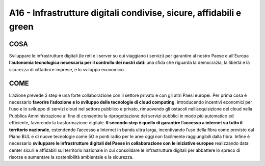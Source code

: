 A16 - Infrastrutture digitali condivise, sicure, affidabili e green 
====================================================================

COSA
-----
Sviluppare le infrastrutture digitali (le reti e i server su cui viaggiano i servizi) per garantire al nostro Paese e all’Europa **l’autonomia tecnologica necessaria per il controllo dei nostri dati**: una sfida che riguarda la democrazia, la libertà e la sicurezza di cittadini e imprese, e lo sviluppo economico. 

COME
-----
L’azione prevede 3 step e una forte collaborazione con il settore privato e con gli altri Paesi europei. Per prima cosa è necessario **favorire l’adozione e lo sviluppo delle tecnologie di cloud computing**, introducendo incentivi economici per l’uso e lo sviluppo di servizi cloud nel settore pubblico e privato, rimuovendo gli ostacoli nell’acquisizione del cloud nella Pubblica Amministrazione al fine di consentire la riprogettazione dei servizi pubblici in modo più automatico ed efficiente, favorendo la trasformazione digitale. **Il secondo step è quello di garantire l’accesso a internet su tutto il territorio nazionale**, estendendo l’accesso a Internet in banda ultra larga, incentivando l’uso della fibra come previsto dal Piano BUL e di nuove tecnologie come 5G e ponti radio per le aree oggi non facilmente raggiungibili dalla fibra. Infine è necessario **sviluppare le infrastrutture digitali del Paese in collaborazione con le iniziative europee** realizzando data center sicuri e affidabili sul territorio nazionale in cui consolidare le infrastrutture digitali per abbattere lo spreco di risorse e aumentare la sostenibilità ambientale e la sicurezza. 

